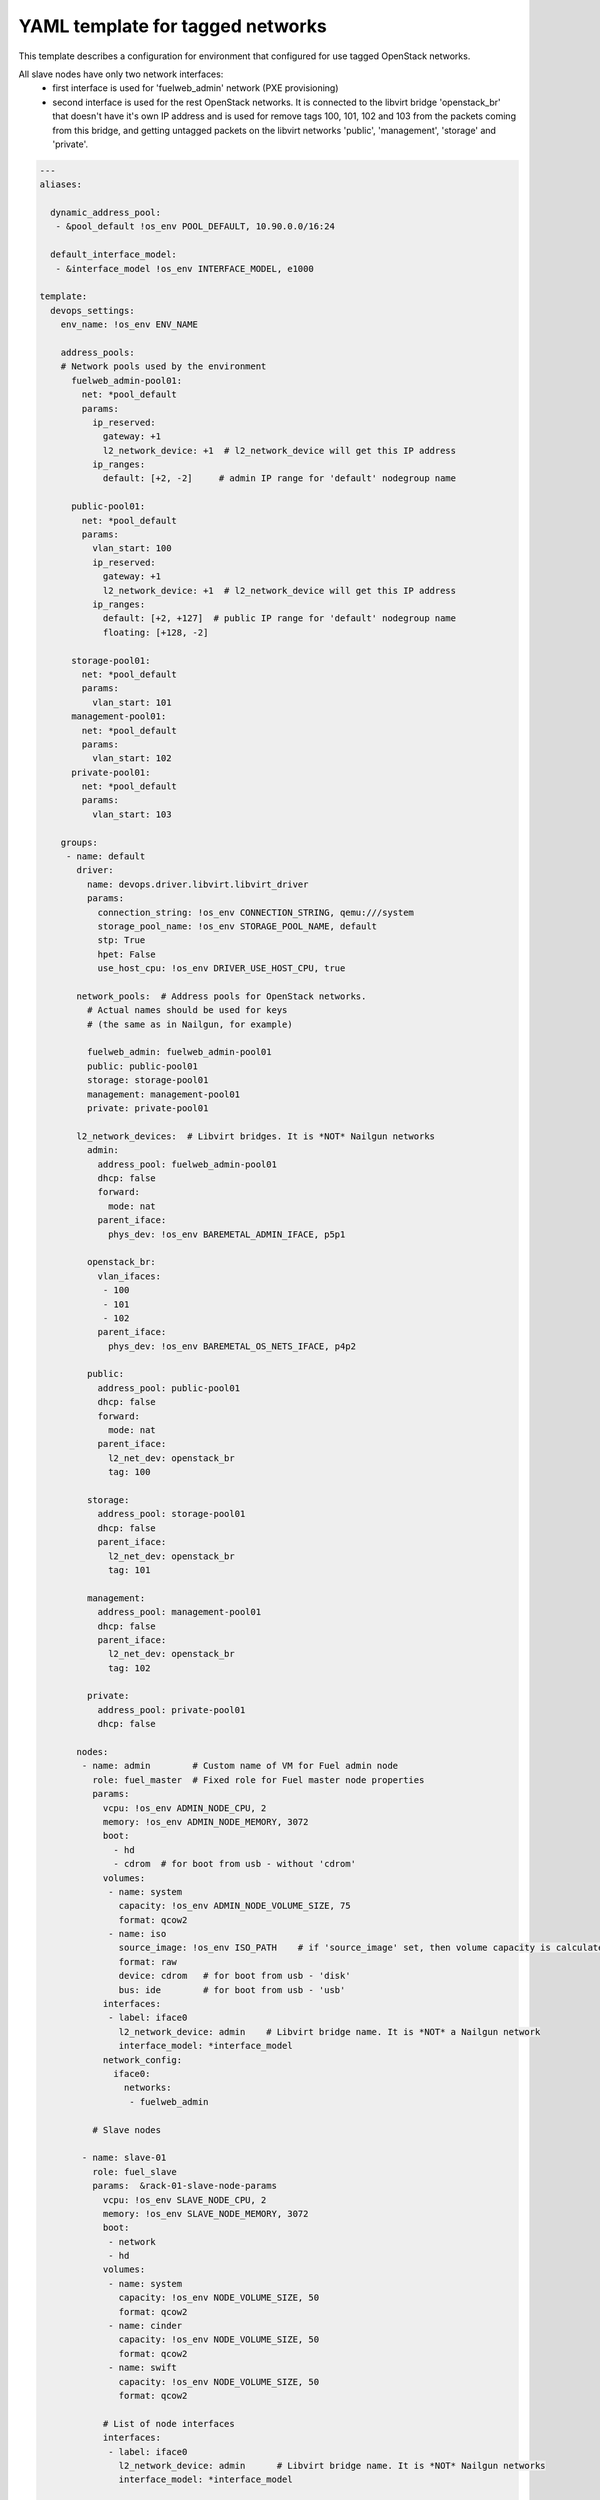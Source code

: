 .. _tagged_networks_example.yaml:

YAML template for tagged networks
=================================

This template describes a configuration for environment that configured for
use tagged OpenStack networks.

All slave nodes have only two network interfaces:
 - first interface is used for 'fuelweb_admin' network (PXE provisioning)
 - second interface is used for the rest OpenStack networks. It is connected
   to the libvirt bridge 'openstack_br' that doesn't have it's own IP address
   and is used for remove tags 100, 101, 102 and 103 from the packets coming
   from this bridge, and getting untagged packets on the libvirt networks
   'public', 'management', 'storage' and 'private'.

.. code-block:: yaml

    ---
    aliases:

      dynamic_address_pool:
       - &pool_default !os_env POOL_DEFAULT, 10.90.0.0/16:24

      default_interface_model:
       - &interface_model !os_env INTERFACE_MODEL, e1000

    template:
      devops_settings:
        env_name: !os_env ENV_NAME

        address_pools:
        # Network pools used by the environment
          fuelweb_admin-pool01:
            net: *pool_default
            params:
              ip_reserved:
                gateway: +1
                l2_network_device: +1  # l2_network_device will get this IP address
              ip_ranges:
                default: [+2, -2]     # admin IP range for 'default' nodegroup name

          public-pool01:
            net: *pool_default
            params:
              vlan_start: 100
              ip_reserved:
                gateway: +1
                l2_network_device: +1  # l2_network_device will get this IP address
              ip_ranges:
                default: [+2, +127]  # public IP range for 'default' nodegroup name
                floating: [+128, -2]

          storage-pool01:
            net: *pool_default
            params:
              vlan_start: 101
          management-pool01:
            net: *pool_default
            params:
              vlan_start: 102
          private-pool01:
            net: *pool_default
            params:
              vlan_start: 103

        groups:
         - name: default
           driver:
             name: devops.driver.libvirt.libvirt_driver
             params:
               connection_string: !os_env CONNECTION_STRING, qemu:///system
               storage_pool_name: !os_env STORAGE_POOL_NAME, default
               stp: True
               hpet: False
               use_host_cpu: !os_env DRIVER_USE_HOST_CPU, true

           network_pools:  # Address pools for OpenStack networks.
             # Actual names should be used for keys
             # (the same as in Nailgun, for example)

             fuelweb_admin: fuelweb_admin-pool01
             public: public-pool01
             storage: storage-pool01
             management: management-pool01
             private: private-pool01

           l2_network_devices:  # Libvirt bridges. It is *NOT* Nailgun networks
             admin:
               address_pool: fuelweb_admin-pool01
               dhcp: false
               forward:
                 mode: nat
               parent_iface:
                 phys_dev: !os_env BAREMETAL_ADMIN_IFACE, p5p1

             openstack_br:
               vlan_ifaces:
                - 100
                - 101
                - 102
               parent_iface:
                 phys_dev: !os_env BAREMETAL_OS_NETS_IFACE, p4p2

             public:
               address_pool: public-pool01
               dhcp: false
               forward:
                 mode: nat
               parent_iface:
                 l2_net_dev: openstack_br
                 tag: 100

             storage:
               address_pool: storage-pool01
               dhcp: false
               parent_iface:
                 l2_net_dev: openstack_br
                 tag: 101

             management:
               address_pool: management-pool01
               dhcp: false
               parent_iface:
                 l2_net_dev: openstack_br
                 tag: 102

             private:
               address_pool: private-pool01
               dhcp: false

           nodes:
            - name: admin        # Custom name of VM for Fuel admin node
              role: fuel_master  # Fixed role for Fuel master node properties
              params:
                vcpu: !os_env ADMIN_NODE_CPU, 2
                memory: !os_env ADMIN_NODE_MEMORY, 3072
                boot:
                  - hd
                  - cdrom  # for boot from usb - without 'cdrom'
                volumes:
                 - name: system
                   capacity: !os_env ADMIN_NODE_VOLUME_SIZE, 75
                   format: qcow2
                 - name: iso
                   source_image: !os_env ISO_PATH    # if 'source_image' set, then volume capacity is calculated from it's size
                   format: raw
                   device: cdrom   # for boot from usb - 'disk'
                   bus: ide        # for boot from usb - 'usb'
                interfaces:
                 - label: iface0
                   l2_network_device: admin    # Libvirt bridge name. It is *NOT* a Nailgun network
                   interface_model: *interface_model
                network_config:
                  iface0:
                    networks:
                     - fuelweb_admin

              # Slave nodes

            - name: slave-01
              role: fuel_slave
              params:  &rack-01-slave-node-params
                vcpu: !os_env SLAVE_NODE_CPU, 2
                memory: !os_env SLAVE_NODE_MEMORY, 3072
                boot:
                 - network
                 - hd
                volumes:
                 - name: system
                   capacity: !os_env NODE_VOLUME_SIZE, 50
                   format: qcow2
                 - name: cinder
                   capacity: !os_env NODE_VOLUME_SIZE, 50
                   format: qcow2
                 - name: swift
                   capacity: !os_env NODE_VOLUME_SIZE, 50
                   format: qcow2

                # List of node interfaces
                interfaces:
                 - label: iface0
                   l2_network_device: admin      # Libvirt bridge name. It is *NOT* Nailgun networks
                   interface_model: *interface_model

                 - label: iface1
                   l2_network_device: openstack_br      # Libvirt bridge name. It is *NOT* Nailgun networks
                   interface_model: *interface_model

                # How Nailgun/OpenStack networks should assigned for interfaces
                network_config:
                  iface0:
                    networks:
                     - fuelweb_admin  # Nailgun/OpenStack network name
                  iface1:
                    networks:
                     - public
                     - storage
                     - management
                     - private

            - name: slave-02
              role: fuel_slave
              params: *rack-01-slave-node-params
            - name: slave-03
              role: fuel_slave
              params: *rack-01-slave-node-params
